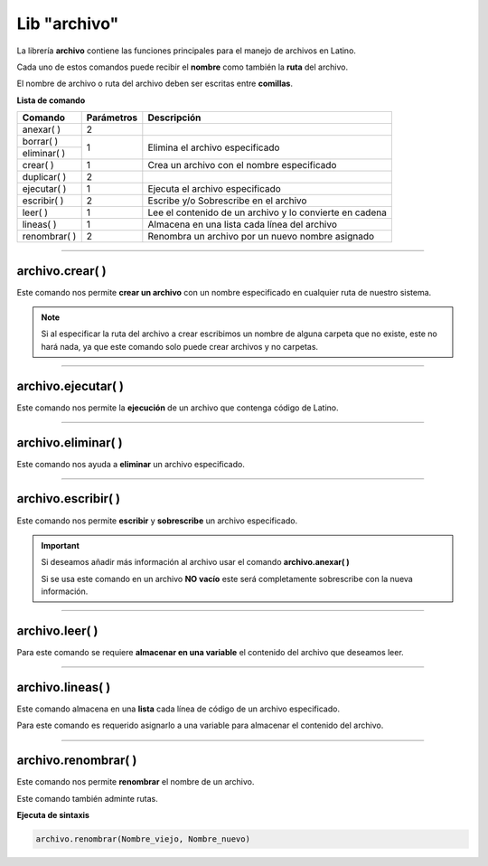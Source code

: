 .. meta::
   :description: Librería de archivos en Latino
   :keywords: manual, documentacion, latino, librerias, lib, archivo

===============
Lib "archivo"
===============
La librería **archivo** contiene las funciones principales para el manejo de archivos en Latino.

Cada uno de estos comandos puede recibir el **nombre** como también la **ruta** del archivo.

El nombre de archivo o ruta del archivo deben ser escritas entre **comillas**.


**Lista de comando**

+----------------+------------+---------------------------------------------------------+
| Comando        | Parámetros | Descripción                                             |
+================+============+=========================================================+
| anexar\( \ )   | 2          |                                                         |
+----------------+------------+---------------------------------------------------------+
| borrar\( \)    | 1          | Elimina el archivo especificado                         |
+----------------+            |                                                         |
| eliminar\( \)  |            |                                                         |
+----------------+------------+---------------------------------------------------------+
| crear\( \)     | 1          | Crea un archivo con el nombre especificado              |
+----------------+------------+---------------------------------------------------------+
| duplicar\( \)  | 2          |                                                         |
+----------------+------------+---------------------------------------------------------+
| ejecutar\( \)  | 1          | Ejecuta el archivo especificado                         |
+----------------+------------+---------------------------------------------------------+
| escribir\( \)  | 2          | Escribe y/o Sobrescribe en el archivo                   |
+----------------+------------+---------------------------------------------------------+
| leer\( \)      | 1          | Lee el contenido de un archivo y lo convierte en cadena |
+----------------+------------+---------------------------------------------------------+
| lineas\( \)    | 1          | Almacena en una lista cada línea del archivo            |
+----------------+------------+---------------------------------------------------------+
| renombrar\( \) | 2          | Renombra un archivo por un nuevo nombre asignado        |
+----------------+------------+---------------------------------------------------------+

.. ----

.. archivo.duplicar\( \)
.. --------------------
.. Copia en el archivo especificado la cadena(texto) que deseamos añadir.

.. Los textos en el segundo argumento en el también podemos usar los :ref:`caracteres especiales <cCaracterEspLink>`.

.. El primer argumento adminte rutas mas no el segundo argumento de este comando.

.. archivo.duplicar("c:\user\archivo1.lat", "archivo2.lat")
.. //El comando no coincide con su funcion.
..    //Este comando pega al final del archivo la segunda cadena del comando.


.. .. raw:: html

..    <pre><code class="language-latino line-numbers"></code></pre>

.. el comando "poner" es el comando "duplicar"

.. +----------------+------------+---------------------------------------------------------+
.. | poner\( \)     | 2          | Sobrescribe el archivo con el texto especificado        |

----

archivo.crear\( \)
-------------------
Este comando nos permite **crear un archivo** con un nombre especificado en cualquier ruta de nuestro sistema.

.. raw:: html

   <pre><code class="language-latino line-numbers">/*
   Este comando creará un archivo
   con el nombre de "prueba"
   en la ruta "C:\Users\"
   */

   archivo.crear("C:\Users\prueba.lat")</code></pre>

.. note:: Si al especificar la ruta del archivo a crear escribimos un nombre de alguna carpeta que no existe, este no hará nada, ya que este comando solo puede crear archivos y no carpetas.

----

archivo.ejecutar\( \)
----------------------
Este comando nos permite la **ejecución** de un archivo que contenga código de Latino.

.. raw:: html

   <pre><code class="language-latino line-numbers">archivo.ejecutar("c:\user\prueba.lat")</code></pre>

----

archivo.eliminar\( \)
----------------------
Este comando nos ayuda a **eliminar** un archivo especificado.

.. raw:: html

   <pre><code class="language-latino line-numbers">archivo.eliminar("c:\user\prueba.lat")</code></pre>

----

archivo.escribir\( \)
-----------------------
Este comando nos permite **escribir** y **sobrescribe** un archivo especificado.

.. important:: Si deseamos añadir más información al archivo usar el comando **archivo.anexar\( \)**
    
    Si se usa este comando en un archivo **NO vacío** este será completamente sobrescribe con la nueva información.

.. raw:: html

   <pre><code class="language-latino line-numbers">archivo.escribir("c:\user\prueba.lat", "Hola mundo")</code></pre>

----

archivo.leer\( \)
------------------
Para este comando se requiere **almacenar en una variable** el contenido del archivo que deseamos leer.

.. raw:: html

   <pre><code class="language-latino line-numbers">x = archivo.leer("C:\Users\prueba.lat")
   escribir(x)</code></pre>

----

archivo.lineas\( \)
---------------------
Este comando almacena en una **lista** cada línea de código de un archivo especificado.

Para este comando es requerido asignarlo a una variable para almacenar el contenido del archivo.

.. raw:: html

   <pre><code class="language-latino line-numbers">x = archivo.lineas("C:\Users\prueba.lat")
   escribir(x)</code></pre>

----

archivo.renombrar\( \)
------------------------
Este comando nos permite **renombrar** el nombre de un archivo.

Este comando también adminte rutas.

**Ejecuta de sintaxis**

.. code-block:: bash
    
    archivo.renombrar(Nombre_viejo, Nombre_nuevo)

.. raw:: html

   <pre><code class="language-latino line-numbers">archivo.renombrar("hola.lat", "queTal.lat")     //Renombrará el archivo por queTal.lat</code></pre>